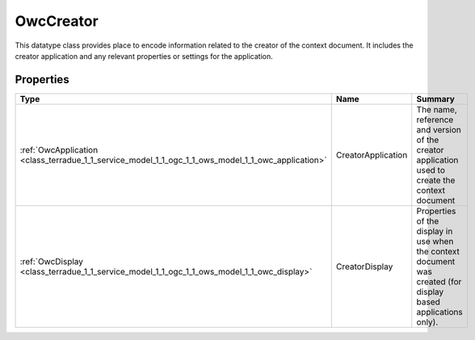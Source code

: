 .. _class_terradue_1_1_service_model_1_1_ogc_1_1_ows_model_1_1_owc_creator:

OwcCreator
----------


This datatype class provides place to encode information related to the creator of the context document. It includes the creator application and any relevant properties or settings for the application. 





Properties
^^^^^^^^^^

.. cssclass:: propertiestable

+----------------------------------------------------------------------------------------------------+--------------------+-----------------------------------------------------------------------------------------------------------------+
| Type                                                                                               | Name               | Summary                                                                                                         |
+====================================================================================================+====================+=================================================================================================================+
| :ref:`OwcApplication <class_terradue_1_1_service_model_1_1_ogc_1_1_ows_model_1_1_owc_application>` | CreatorApplication | The name, reference and version of the creator application used to create the context document                  |
+----------------------------------------------------------------------------------------------------+--------------------+-----------------------------------------------------------------------------------------------------------------+
| :ref:`OwcDisplay <class_terradue_1_1_service_model_1_1_ogc_1_1_ows_model_1_1_owc_display>`         | CreatorDisplay     | Properties of the display in use when the context document was created (for display based applications only).   |
+----------------------------------------------------------------------------------------------------+--------------------+-----------------------------------------------------------------------------------------------------------------+


